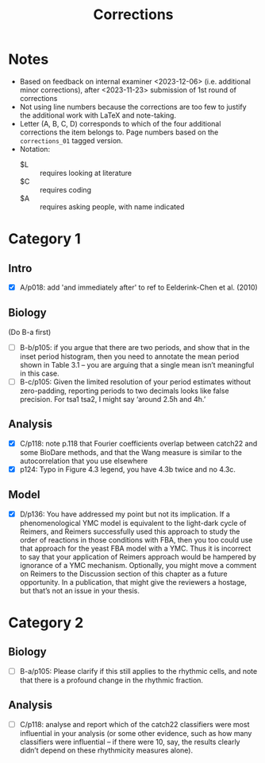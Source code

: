 #+title: Corrections

* Notes
- Based on feedback on internal examiner <2023-12-06> (i.e. additional minor corrections), after <2023-11-23> submission of 1st round of corrections
- Not using line numbers because the corrections are too few to justify the additional work with LaTeX and note-taking.
- Letter (A, B, C, D) corresponds to which of the four additional corrections the item belongs to.  Page numbers based on the ~corrections_01~ tagged version.
- Notation:
  - $L :: requires looking at literature
  - $C :: requires coding
  - $A :: requires asking people, with name indicated

* Category 1
** Intro
- [X] A/p018: add 'and immediately after' to ref to Eelderink-Chen et al. (2010)
** Biology
(Do B-a first)
- [ ] B-b/p105: if you argue that there are two periods, and show that in the inset period histogram, then you need to annotate the mean period shown in Table 3.1 – you are arguing that a single mean isn’t meaningful in this case.
- [ ] B-c/p105: Given the limited resolution of your period estimates without zero-padding, reporting periods to two decimals looks like false precision. For tsa1 tsa2, I might say ‘around 2.5h and 4h.’
** Analysis
- [X] C/p118: note p.118 that Fourier coefficients overlap between catch22 and some BioDare methods, and that the Wang measure is similar to the autocorrelation that you use elsewhere
- [X] p124: Typo in Figure 4.3 legend, you have 4.3b twice and no 4.3c.
** Model
- [X] D/p136: You have addressed my point but not its implication. If a phenomenological YMC model is equivalent to the light-dark cycle of Reimers, and Reimers successfully used this approach to study the order of reactions in those conditions with FBA, then you too could use that approach for the yeast FBA model with a YMC. Thus it is incorrect to say that your application of Reimers approach would be hampered by ignorance of a YMC mechanism. Optionally, you might move a comment on Reimers to the Discussion section of this chapter as a future opportunity. In a publication, that might give the reviewers a hostage, but that’s not an issue in your thesis.

* Category 2
** Biology
- [ ] B-a/p105: Please clarify if this still applies to the rhythmic cells, and note that there is a profound change in the rhythmic fraction.
** Analysis
- [ ] C/p118: analyse and report which of the catch22 classifiers were most influential in your analysis (or some other evidence, such as how many classifiers were influential – if there were 10, say, the results clearly didn’t depend on these rhythmicity measures alone).
